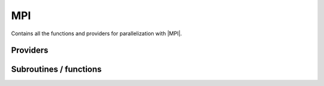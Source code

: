 .. _mpi:

.. program:: mpi

.. default-role:: option

===
MPI
===

Contains all the functions and providers for parallelization with |MPI|.



Providers
---------


.. c:var:: mpi_initialized

    .. code:: text

        logical	:: mpi_initialized

    File: :file:`mpi.irp.f`

    Always true. Initialized MPI




.. c:var:: mpi_master

    .. code:: text

        logical	:: mpi_master

    File: :file:`mpi.irp.f`

    If true, rank is zero




.. c:var:: mpi_rank

    .. code:: text

        integer	:: mpi_rank
        integer	:: mpi_size

    File: :file:`mpi.irp.f`

    Rank of MPI process and number of MPI processes




.. c:var:: mpi_size

    .. code:: text

        integer	:: mpi_rank
        integer	:: mpi_size

    File: :file:`mpi.irp.f`

    Rank of MPI process and number of MPI processes




Subroutines / functions
-----------------------



.. c:function:: broadcast_chunks_double

    .. code:: text

        subroutine broadcast_chunks_double(A, LDA)

    File: :file:`mpi.irp.f_template_97`

    Broadcast with chunks of ~2GB





.. c:function:: broadcast_chunks_integer

    .. code:: text

        subroutine broadcast_chunks_integer(A, LDA)

    File: :file:`mpi.irp.f_template_97`

    Broadcast with chunks of ~2GB





.. c:function:: broadcast_chunks_integer8

    .. code:: text

        subroutine broadcast_chunks_integer8(A, LDA)

    File: :file:`mpi.irp.f_template_97`

    Broadcast with chunks of ~2GB


